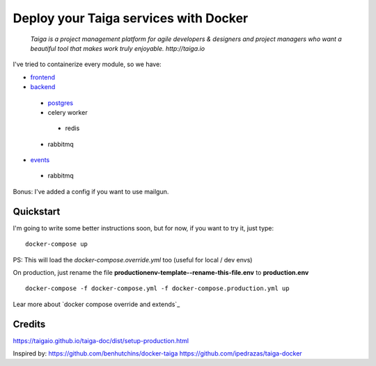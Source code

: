 =============================================
Deploy your Taiga services with Docker
=============================================

    *Taiga is a project management platform for agile developers & designers and project managers who want a beautiful tool that makes work truly enjoyable. http://taiga.io*

.. image:: https://raw.githubusercontent.com/douglasmiranda/docker-taiga/master/docker-taiga.jpg
    :alt: Docker Taiga

I've tried to containerize every module, so we have:

* frontend_
* backend_ 
 * postgres_
 * celery worker
  * redis
 * rabbitmq 
* events_
 * rabbitmq

Bonus: I've added a config if you want to use mailgun.

.. _frontend: frontend/
.. _backend: https://github.com/taigaio/taiga-back
.. _postgres: postgres/
.. _events: events/

Quickstart
----------

I'm going to write some better instructions soon, but for now, if you want to
try it, just type:

::

    docker-compose up

PS: This will load the *docker-compose.override.yml* too (useful for local / dev envs)

On production, just rename the file **productionenv-template--rename-this-file.env** to **production.env**

::

    docker-compose -f docker-compose.yml -f docker-compose.production.yml up

Lear more about `docker compose override and extends`_

.. _`docker compose override / extends`: https://docs.docker.com/compose/extends/

Credits
-------

https://taigaio.github.io/taiga-doc/dist/setup-production.html

Inspired by:
https://github.com/benhutchins/docker-taiga
https://github.com/ipedrazas/taiga-docker